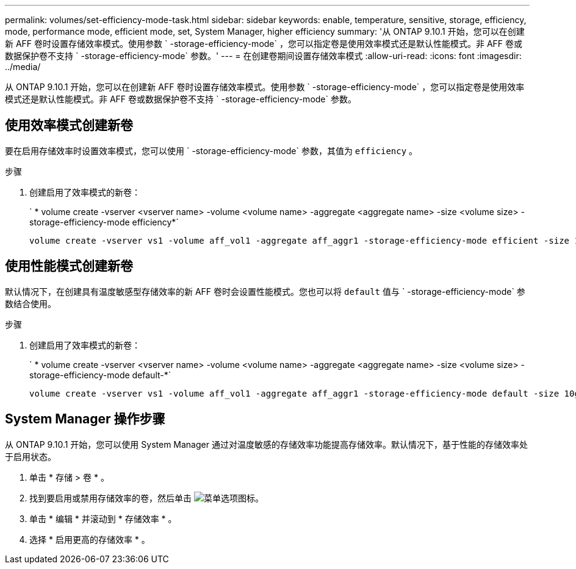 ---
permalink: volumes/set-efficiency-mode-task.html 
sidebar: sidebar 
keywords: enable, temperature, sensitive, storage, efficiency, mode, performance mode, efficient mode, set, System Manager, higher efficiency 
summary: '从 ONTAP 9.10.1 开始，您可以在创建新 AFF 卷时设置存储效率模式。使用参数 ` -storage-efficiency-mode` ，您可以指定卷是使用效率模式还是默认性能模式。非 AFF 卷或数据保护卷不支持 ` -storage-efficiency-mode` 参数。' 
---
= 在创建卷期间设置存储效率模式
:allow-uri-read: 
:icons: font
:imagesdir: ../media/


[role="lead"]
从 ONTAP 9.10.1 开始，您可以在创建新 AFF 卷时设置存储效率模式。使用参数 ` -storage-efficiency-mode` ，您可以指定卷是使用效率模式还是默认性能模式。非 AFF 卷或数据保护卷不支持 ` -storage-efficiency-mode` 参数。



== 使用效率模式创建新卷

要在启用存储效率时设置效率模式，您可以使用 ` -storage-efficiency-mode` 参数，其值为 `efficiency` 。

.步骤
. 创建启用了效率模式的新卷：
+
` * volume create -vserver <vserver name> -volume <volume name> -aggregate <aggregate name> -size <volume size> -storage-efficiency-mode efficiency*`

+
[listing]
----
volume create -vserver vs1 -volume aff_vol1 -aggregate aff_aggr1 -storage-efficiency-mode efficient -size 10g
----




== 使用性能模式创建新卷

默认情况下，在创建具有温度敏感型存储效率的新 AFF 卷时会设置性能模式。您也可以将 `default` 值与 ` -storage-efficiency-mode` 参数结合使用。

.步骤
. 创建启用了效率模式的新卷：
+
` * volume create -vserver <vserver name> -volume <volume name> -aggregate <aggregate name> -size <volume size> -storage-efficiency-mode default-*`

+
[listing]
----
volume create -vserver vs1 -volume aff_vol1 -aggregate aff_aggr1 -storage-efficiency-mode default -size 10g
----




== System Manager 操作步骤

从 ONTAP 9.10.1 开始，您可以使用 System Manager 通过对温度敏感的存储效率功能提高存储效率。默认情况下，基于性能的存储效率处于启用状态。

. 单击 * 存储 > 卷 * 。
. 找到要启用或禁用存储效率的卷，然后单击 image:icon_kabob.gif["菜单选项图标"]。
. 单击 * 编辑 * 并滚动到 * 存储效率 * 。
. 选择 * 启用更高的存储效率 * 。

